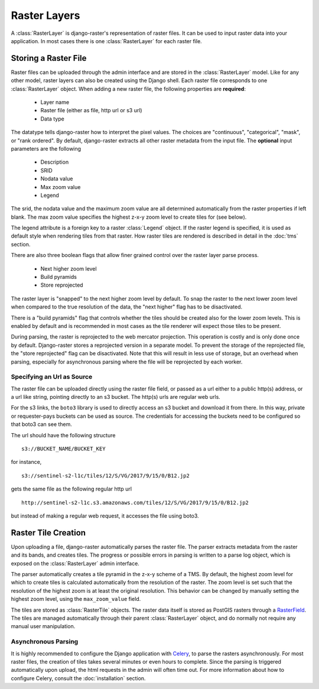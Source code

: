 =============
Raster Layers
=============
A :class:`RasterLayer` is django-raster's representation of raster files. It
can be used to input raster data into your application. In most cases there is
one :class:`RasterLayer` for each raster file.

Storing a Raster File
---------------------
Raster files can be uploaded through the admin interface and are stored in the
:class:`RasterLayer` model. Like for any other model, raster layers can also be
created using the Django shell. Each raster file corresponds to one
:class:`RasterLayer` object. When adding a new raster file, the following
properties are **required**:

  - Layer name
  - Raster file (either as file, http url or s3 url)
  - Data type

The datatype tells django-raster how to interpret the pixel values. The choices
are "continuous", "categorical", "mask", or "rank ordered". By default,
django-raster extracts all other raster metadata from the input file. The
**optional** input parameters are the following

  - Description
  - SRID
  - Nodata value
  - Max zoom value
  - Legend

The srid, the nodata value and the maximum zoom value are all determined
automatically from the raster properties if left blank. The max zoom value
specifies the highest z-x-y zoom level to create tiles for (see below).

The legend attribute is a foreign key to a raster :class:`Legend` object. If
the raster legend is specified, it is used as default style when rendering
tiles from that raster. How raster tiles are rendered is described in detail in
the :doc:`tms` section.

There are also three boolean flags that allow finer grained control over the
raster layer parse process.

  - Next higher zoom level
  - Build pyramids
  - Store reprojected

The raster layer is "snapped" to the next higher zoom level by default. To
snap the raster to the next lower zoom level when compared to the true
resolution of the data, the "next higher" flag has to be disactivated.

There is a "build pyramids" flag that controls whether the tiles should be created
also for the lower zoom levels. This is enabled by default and is recommended
in most cases as the tile renderer will expect those tiles to be present.

During parsing, the raster is reprojected to the web mercator projection. This
operation is costly and is only done once by default. Django-raster stores a
reprojected version in a separate model. To prevent the storage of the
reprojected file, the "store reprojected" flag can be disactivated. Note that
this will result in less use of storage, but an overhead when parsing,
especially for asynchronous parsing where the file will be reprojected by each
worker.

Specifying an Url as Source
^^^^^^^^^^^^^^^^^^^^^^^^^^^
The raster file can be uploaded directly using the raster file field, or passed
as a url either to a public http(s) address, or a url like string, pointing
directly to an s3 bucket. The http(s) urls are regular web urls.

For the s3 links, the ``boto3`` library is used to directly access an s3 bucket
and download it from there. In this way, private or requester-pays buckets can
be used as source. The credentials for accessing the buckets need to be configured
so that boto3 can see them.

The url should have the following structure

::

    s3://BUCKET_NAME/BUCKET_KEY

for instance,

::

    s3://sentinel-s2-l1c/tiles/12/S/VG/2017/9/15/0/B12.jp2

gets the same file as the following regular http url

::

    http://sentinel-s2-l1c.s3.amazonaws.com/tiles/12/S/VG/2017/9/15/0/B12.jp2

but instead of making a regular web request, it accesses the file using boto3.

Raster Tile Creation
--------------------
Upon uploading a file, django-raster automatically parses the raster file. The
parser extracts metadata from the raster and its bands, and creates tiles. The
progress or possible errors in parsing is written to a parse log object, which
is exposed on the :class:`RasterLayer` admin interface.

The parser automatically creates a tile pyramid in the z-x-y scheme of a TMS.
By default, the highest zoom level for which to create tiles is calculated
automatically from the resolution of the raster. The zoom level is set such
that the resolution of the highest zoom is at least the original resolution.
This behavior can be changed by manually setting the highest zoom level, using
the ``max_zoom_value`` field.

The tiles are stored as :class:`RasterTile` objects. The raster data itself is
stored as PostGIS rasters through a `RasterField`__. The tiles are managed
automatically through their parent :class:`RasterLayer` object, and do normally
not require any manual user manipulation.

__ https://docs.djangoproject.com/en/1.9/ref/contrib/gis/model-api/#rasterfield

Asynchronous Parsing
^^^^^^^^^^^^^^^^^^^^
It is highly recommended to configure the Django application with `Celery`__,
to parse the rasters asynchronously. For most raster files, the creation of
tiles takes several minutes or even hours to complete. Since the parsing is
triggered automatically upon upload, the html requests in the admin will often
time out. For more information about how to configure Celery, consult the
:doc:`installation` section.

__ http://celeryproject.org

